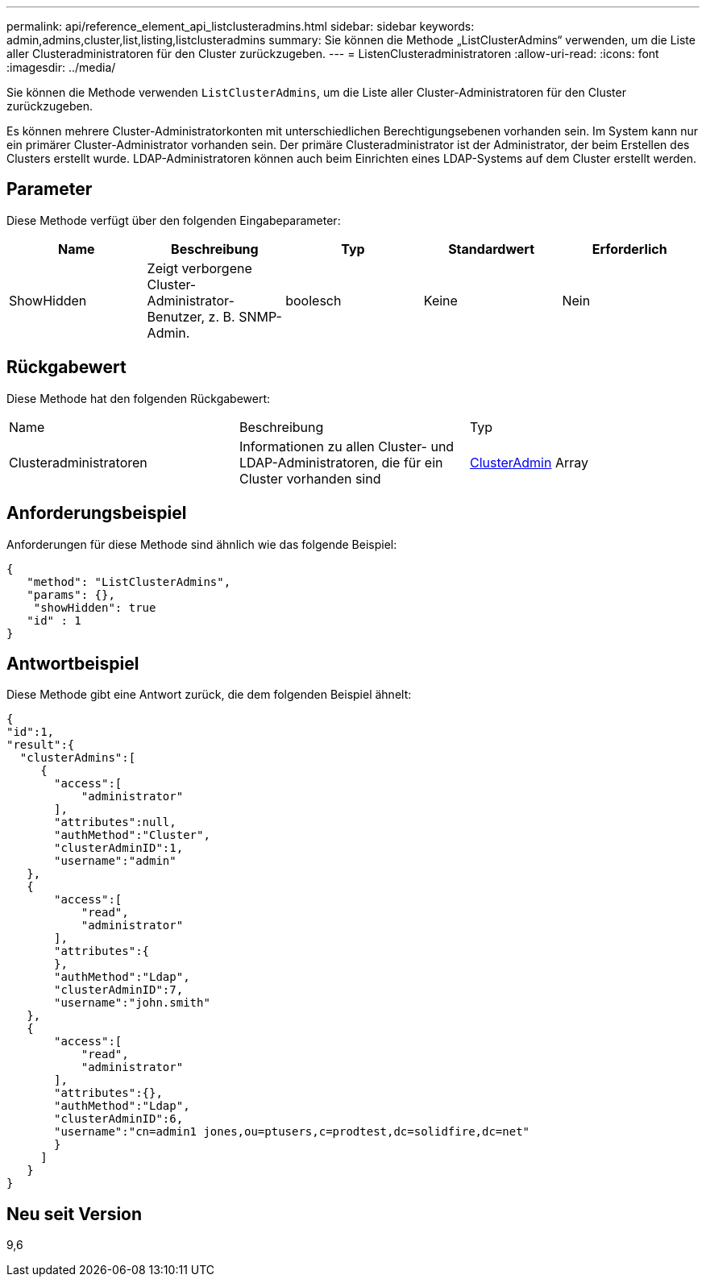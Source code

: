 ---
permalink: api/reference_element_api_listclusteradmins.html 
sidebar: sidebar 
keywords: admin,admins,cluster,list,listing,listclusteradmins 
summary: Sie können die Methode „ListClusterAdmins“ verwenden, um die Liste aller Clusteradministratoren für den Cluster zurückzugeben. 
---
= ListenClusteradministratoren
:allow-uri-read: 
:icons: font
:imagesdir: ../media/


[role="lead"]
Sie können die Methode verwenden `ListClusterAdmins`, um die Liste aller Cluster-Administratoren für den Cluster zurückzugeben.

Es können mehrere Cluster-Administratorkonten mit unterschiedlichen Berechtigungsebenen vorhanden sein. Im System kann nur ein primärer Cluster-Administrator vorhanden sein. Der primäre Clusteradministrator ist der Administrator, der beim Erstellen des Clusters erstellt wurde. LDAP-Administratoren können auch beim Einrichten eines LDAP-Systems auf dem Cluster erstellt werden.



== Parameter

Diese Methode verfügt über den folgenden Eingabeparameter:

|===
| Name | Beschreibung | Typ | Standardwert | Erforderlich 


 a| 
ShowHidden
 a| 
Zeigt verborgene Cluster-Administrator-Benutzer, z. B. SNMP-Admin.
 a| 
boolesch
 a| 
Keine
 a| 
Nein

|===


== Rückgabewert

Diese Methode hat den folgenden Rückgabewert:

|===


| Name | Beschreibung | Typ 


 a| 
Clusteradministratoren
 a| 
Informationen zu allen Cluster- und LDAP-Administratoren, die für ein Cluster vorhanden sind
 a| 
xref:reference_element_api_clusteradmin.adoc[ClusterAdmin] Array

|===


== Anforderungsbeispiel

Anforderungen für diese Methode sind ähnlich wie das folgende Beispiel:

[listing]
----
{
   "method": "ListClusterAdmins",
   "params": {},
    "showHidden": true
   "id" : 1
}
----


== Antwortbeispiel

Diese Methode gibt eine Antwort zurück, die dem folgenden Beispiel ähnelt:

[listing]
----
{
"id":1,
"result":{
  "clusterAdmins":[
     {
       "access":[
           "administrator"
       ],
       "attributes":null,
       "authMethod":"Cluster",
       "clusterAdminID":1,
       "username":"admin"
   },
   {
       "access":[
           "read",
           "administrator"
       ],
       "attributes":{
       },
       "authMethod":"Ldap",
       "clusterAdminID":7,
       "username":"john.smith"
   },
   {
       "access":[
           "read",
           "administrator"
       ],
       "attributes":{},
       "authMethod":"Ldap",
       "clusterAdminID":6,
       "username":"cn=admin1 jones,ou=ptusers,c=prodtest,dc=solidfire,dc=net"
       }
     ]
   }
}
----


== Neu seit Version

9,6
